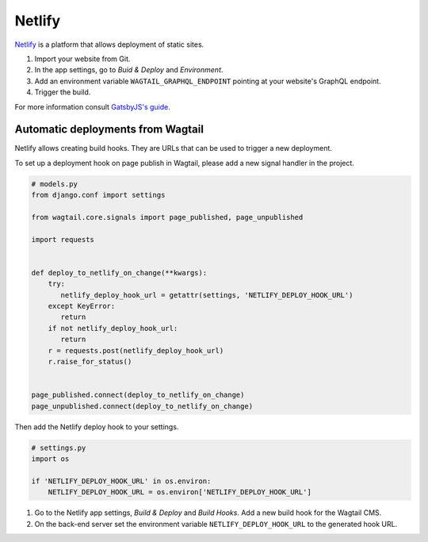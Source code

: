 Netlify
=======

`Netlify <https://www.netlify.com/>`_ is a platform that allows deployment of
static sites.

#. Import your website from Git.
#. In the app settings, go to *Buid & Deploy* and *Environment*.
#. Add an environment variable ``WAGTAIL_GRAPHQL_ENDPOINT`` pointing at your
   website's GraphQL endpoint.
#. Trigger the build.

For more information consult `GatsbyJS's guide
<https://www.gatsbyjs.org/docs/hosting-on-netlify/>`_.


Automatic deployments from Wagtail
~~~~~~~~~~~~~~~~~~~~~~~~~~~~~~~~~~

Netlify allows creating build hooks. They are URLs that can be used to trigger
a new deployment.

To set up a deployment hook on page publish in Wagtail, please add a new signal
handler in the project.

.. code:: python

   # models.py
   from django.conf import settings

   from wagtail.core.signals import page_published, page_unpublished

   import requests


   def deploy_to_netlify_on_change(**kwargs):
       try:
          netlify_deploy_hook_url = getattr(settings, 'NETLIFY_DEPLOY_HOOK_URL')
       except KeyError:
          return
       if not netlify_deploy_hook_url:
          return
       r = requests.post(netlify_deploy_hook_url)
       r.raise_for_status()


   page_published.connect(deploy_to_netlify_on_change)
   page_unpublished.connect(deploy_to_netlify_on_change)

Then add the Netlify deploy hook to your settings.

.. code:: python

   # settings.py
   import os

   if 'NETLIFY_DEPLOY_HOOK_URL' in os.environ:
       NETLIFY_DEPLOY_HOOK_URL = os.environ['NETLIFY_DEPLOY_HOOK_URL']

#. Go to the Netlify app settings, *Build & Deploy* and *Build Hooks*. Add a new
   build hook for the Wagtail CMS.
#. On the back-end server set the environment variable ``NETLIFY_DEPLOY_HOOK_URL``
   to the generated hook URL.
